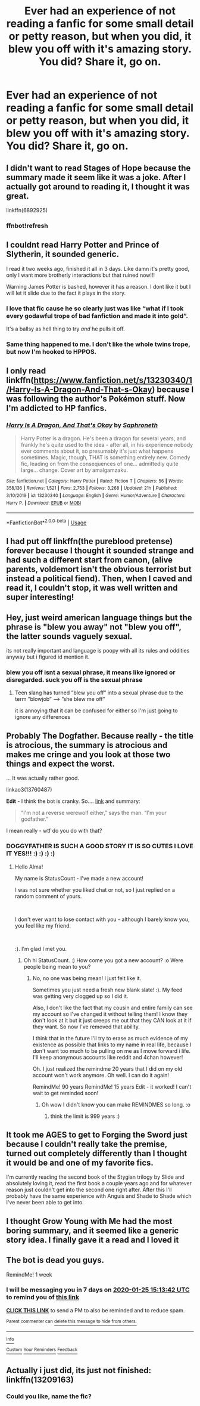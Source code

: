 #+TITLE: Ever had an experience of not reading a fanfic for some small detail or petty reason, but when you did, it blew you off with it's amazing story. You did? Share it, go on.

* Ever had an experience of not reading a fanfic for some small detail or petty reason, but when you did, it blew you off with it's amazing story. You did? Share it, go on.
:PROPERTIES:
:Author: nutakufan010
:Score: 33
:DateUnix: 1579292805.0
:DateShort: 2020-Jan-17
:FlairText: Discussion
:END:

** I didn't want to read Stages of Hope because the summary made it seem like it was a joke. After I actually got around to reading it, I thought it was great.

linkffn(6892925)
:PROPERTIES:
:Author: Lord-Potter-Black
:Score: 18
:DateUnix: 1579301928.0
:DateShort: 2020-Jan-18
:END:

*** ffnbot!refresh
:PROPERTIES:
:Author: Miqdad_Suleman
:Score: 2
:DateUnix: 1579335500.0
:DateShort: 2020-Jan-18
:END:


** I couldnt read Harry Potter and Prince of Slytherin, it sounded generic.

I read it two weeks ago, finished it all in 3 days. Like damn it's pretty good, only I want more brotherly interactions but that ruined now!!!

Warning James Potter is bashed, however it has a reason. I dont like it but I will let it slide due to the fact it plays in the story.
:PROPERTIES:
:Author: CinnamonGhoulRL
:Score: 18
:DateUnix: 1579296649.0
:DateShort: 2020-Jan-18
:END:

*** I love that fic cause he so clearly just was like “what if I took every godawful trope of bad fanfiction and made it into gold”.

It's a ballsy as hell thing to try /and/ he pulls it off.
:PROPERTIES:
:Author: Slightly_Too_Heavy
:Score: 18
:DateUnix: 1579299645.0
:DateShort: 2020-Jan-18
:END:


*** Same thing happened to me. I don't like the whole twins trope, but now I'm hooked to HPPOS.
:PROPERTIES:
:Author: tangerine_tendencies
:Score: 6
:DateUnix: 1579301050.0
:DateShort: 2020-Jan-18
:END:


** I only read linkffn([[https://www.fanfiction.net/s/13230340/1/Harry-Is-A-Dragon-And-That-s-Okay]]) because I was following the author's Pokémon stuff. Now I'm addicted to HP fanfics.
:PROPERTIES:
:Author: FavChanger
:Score: 9
:DateUnix: 1579310410.0
:DateShort: 2020-Jan-18
:END:

*** [[https://www.fanfiction.net/s/13230340/1/][*/Harry Is A Dragon, And That's Okay/*]] by [[https://www.fanfiction.net/u/2996114/Saphroneth][/Saphroneth/]]

#+begin_quote
  Harry Potter is a dragon. He's been a dragon for several years, and frankly he's quite used to the idea - after all, in his experience nobody ever comments about it, so presumably it's just what happens sometimes. Magic, though, THAT is something entirely new. Comedy fic, leading on from the consequences of one... admittedly quite large... change. Cover art by amalgamzaku.
#+end_quote

^{/Site/:} ^{fanfiction.net} ^{*|*} ^{/Category/:} ^{Harry} ^{Potter} ^{*|*} ^{/Rated/:} ^{Fiction} ^{T} ^{*|*} ^{/Chapters/:} ^{56} ^{*|*} ^{/Words/:} ^{358,136} ^{*|*} ^{/Reviews/:} ^{1,521} ^{*|*} ^{/Favs/:} ^{2,753} ^{*|*} ^{/Follows/:} ^{3,268} ^{*|*} ^{/Updated/:} ^{21h} ^{*|*} ^{/Published/:} ^{3/10/2019} ^{*|*} ^{/id/:} ^{13230340} ^{*|*} ^{/Language/:} ^{English} ^{*|*} ^{/Genre/:} ^{Humor/Adventure} ^{*|*} ^{/Characters/:} ^{Harry} ^{P.} ^{*|*} ^{/Download/:} ^{[[http://www.ff2ebook.com/old/ffn-bot/index.php?id=13230340&source=ff&filetype=epub][EPUB]]} ^{or} ^{[[http://www.ff2ebook.com/old/ffn-bot/index.php?id=13230340&source=ff&filetype=mobi][MOBI]]}

--------------

*FanfictionBot*^{2.0.0-beta} | [[https://github.com/tusing/reddit-ffn-bot/wiki/Usage][Usage]]
:PROPERTIES:
:Author: FanfictionBot
:Score: 1
:DateUnix: 1579602009.0
:DateShort: 2020-Jan-21
:END:


** I had put off linkffn(the pureblood pretense) forever because I thought it sounded strange and had such a different start from canon, (alive parents, voldemort isn't the obvious terrorist but instead a political fiend). Then, when I caved and read it, I couldn't stop, it was well written and super interesting!
:PROPERTIES:
:Score: 8
:DateUnix: 1579312772.0
:DateShort: 2020-Jan-18
:END:


** Hey, just weird american language things but the phrase is "blew you away" not "blew you off", the latter sounds vaguely sexual.

its not really important and language is poopy with all its rules and oddities anyway but i figured id mention it.
:PROPERTIES:
:Author: LowerQuality
:Score: 4
:DateUnix: 1579354243.0
:DateShort: 2020-Jan-18
:END:

*** blew you off isnt a sexual phrase, it means like ignored or disregarded. suck you off is the sexual phrase
:PROPERTIES:
:Score: 3
:DateUnix: 1579386920.0
:DateShort: 2020-Jan-19
:END:

**** Teen slang has turned ”blew you off” into a sexual phrase due to the term ”blowjob” ---> ”she blew me off”

it is annoying that it can be confused for either so I'm just going to ignore any differences
:PROPERTIES:
:Author: Erkkipotter
:Score: 2
:DateUnix: 1581009082.0
:DateShort: 2020-Feb-06
:END:


** Probably The Dogfather. Because really - the title is atrocious, the summary is atrocious and makes me cringe and you look at those two things and expect the worst.

... It was actually rather good.

linkao3(13760487)

*Edit* - I think the bot is cranky. So.... [[https://archiveofourown.org/works/13760487/][link]] and summary:

#+begin_quote
  “I'm not a reverse werewolf either,” says the man. “I'm your godfather.”
#+end_quote

I mean really - wtf do you do with that?
:PROPERTIES:
:Author: hrmdurr
:Score: 6
:DateUnix: 1579308761.0
:DateShort: 2020-Jan-18
:END:

*** DOGGYFATHER IS SUCH A GOOD STORY IT IS SO CUTES I LOVE IT YES!!! :) :) :) :)
:PROPERTIES:
:Score: -4
:DateUnix: 1579341050.0
:DateShort: 2020-Jan-18
:END:

**** Hello Alma!

My name is StatusCount - I've made a new account!

I was not sure whether you liked chat or not, so I just replied on a random comment of yours.

​

I don't ever want to lose contact with you - although I barely know you, you feel like my friend.

​

:). I'm glad I met you.
:PROPERTIES:
:Score: 2
:DateUnix: 1579387041.0
:DateShort: 2020-Jan-19
:END:

***** Oh hi StatusCount. :) How come you got a new account? :o Were people being mean to you?
:PROPERTIES:
:Score: 1
:DateUnix: 1579650737.0
:DateShort: 2020-Jan-22
:END:

****** No, no one was being mean! I just felt like it.

Sometimes you just need a fresh new blank slate! :). My feed was getting very clogged up so I did it.

Also, I don't like the fact that my cousin and entire family can see my account so I've changed it without telling them! I know they don't look at it but it just creeps me out that they CAN look at it if they want. So now I've removed that ability.

I think that in the future I'll try to erase as much evidence of my existence as possible that links to my name in real life, because I don't want too much to be pulling on me as I move forward i life. I'll keep anonymous accounts like reddit and 4chan however!

Oh. I just realized the remindme 20 years that I did on my old account won't work anymore. Oh well. I can do it again!

RemindMe! 90 years RemindMe! 15 years Edit - it worked! I can't wait to get reminded soon!
:PROPERTIES:
:Score: 2
:DateUnix: 1579903265.0
:DateShort: 2020-Jan-25
:END:

******* Oh wow I didn't know you can make REMINDMES so long. :o
:PROPERTIES:
:Score: 1
:DateUnix: 1579903964.0
:DateShort: 2020-Jan-25
:END:

******** think the limit is 999 years :)
:PROPERTIES:
:Score: 1
:DateUnix: 1579950803.0
:DateShort: 2020-Jan-25
:END:


** It took me AGES to get to Forging the Sword just because I couldn't really take the premise, turned out completely differently than I thought it would be and one of my favorite fics.

I'm currently reading the second book of the Stygian trilogy by Slide and absolutely loving it, read the first book a couple years ago and for whatever reason just couldn't get into the second one right after. After this I'll probably have the same experience with Anguis and Shade to Shade which I've never been able to get into.
:PROPERTIES:
:Author: francoisschubert
:Score: 3
:DateUnix: 1579338778.0
:DateShort: 2020-Jan-18
:END:


** I thought Grow Young with Me had the most boring summary, and it seemed like a generic story idea. I finally gave it a read and I loved it
:PROPERTIES:
:Author: Redhotlipstik
:Score: 3
:DateUnix: 1579353604.0
:DateShort: 2020-Jan-18
:END:


** The bot is dead you guys.

RemindMe! 1 week
:PROPERTIES:
:Author: Goodpie2
:Score: 2
:DateUnix: 1579360422.0
:DateShort: 2020-Jan-18
:END:

*** I will be messaging you in 7 days on [[http://www.wolframalpha.com/input/?i=2020-01-25%2015:13:42%20UTC%20To%20Local%20Time][*2020-01-25 15:13:42 UTC*]] to remind you of [[https://np.reddit.com/r/HPfanfiction/comments/eq5xhm/ever_had_an_experience_of_not_reading_a_fanfic/fes1cbs/?context=3][*this link*]]

[[https://np.reddit.com/message/compose/?to=RemindMeBot&subject=Reminder&message=%5Bhttps%3A%2F%2Fwww.reddit.com%2Fr%2FHPfanfiction%2Fcomments%2Feq5xhm%2Fever_had_an_experience_of_not_reading_a_fanfic%2Ffes1cbs%2F%5D%0A%0ARemindMe%21%202020-01-25%2015%3A13%3A42%20UTC][*CLICK THIS LINK*]] to send a PM to also be reminded and to reduce spam.

^{Parent commenter can} [[https://np.reddit.com/message/compose/?to=RemindMeBot&subject=Delete%20Comment&message=Delete%21%20eq5xhm][^{delete this message to hide from others.}]]

--------------

[[https://np.reddit.com/r/RemindMeBot/comments/e1bko7/remindmebot_info_v21/][^{Info}]]

[[https://np.reddit.com/message/compose/?to=RemindMeBot&subject=Reminder&message=%5BLink%20or%20message%20inside%20square%20brackets%5D%0A%0ARemindMe%21%20Time%20period%20here][^{Custom}]]
[[https://np.reddit.com/message/compose/?to=RemindMeBot&subject=List%20Of%20Reminders&message=MyReminders%21][^{Your Reminders}]]
[[https://np.reddit.com/message/compose/?to=Watchful1&subject=RemindMeBot%20Feedback][^{Feedback}]]
:PROPERTIES:
:Author: RemindMeBot
:Score: 2
:DateUnix: 1579360811.0
:DateShort: 2020-Jan-18
:END:


** Actually i just did, its just not finished: linkffn(13209163)
:PROPERTIES:
:Author: Lgamezp
:Score: 2
:DateUnix: 1579295502.0
:DateShort: 2020-Jan-18
:END:

*** Could you like, name the fic?
:PROPERTIES:
:Author: Goodpie2
:Score: 2
:DateUnix: 1579784610.0
:DateShort: 2020-Jan-23
:END:
